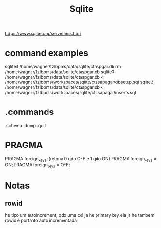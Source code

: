 #+Title: Sqlite
https://www.sqlite.org/serverless.html


* command examples
  sqlite3 /home/wagner/fzlbpms/data/sqlite/ctaspgar.db
  rm /home/wagner/fzlbpms/data/sqlite/ctaspgar.db
  sqlite3 /home/wagner/fzlbpms/data/sqlite/ctaspgar.db < /home/wagner/fzlbpms/workspaces/sqlite/ctasapagar/dbsetup.sql
  sqlite3 /home/wagner/fzlbpms/data/sqlite/ctaspgar.db < /home/wagner/fzlbpms/workspaces/sqlite/ctasapagar/inserts.sql
* .commands
  .schema
  .dump
  .quit

* PRAGMA 
  PRAGMA foreign_keys; (retona 0 qdo OFF e 1 qdo ON)
  PRAGMA foreign_keys = ON;
  PRAGMA foreign_keys = OFF;

* Notas  
** rowid
   he tipo um autoincrement, qdo uma col ja he primary key ela ja he
   tambem rowid e portanto auto incrementada

* 
